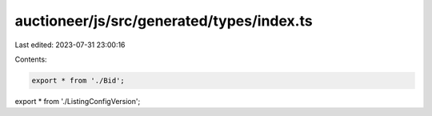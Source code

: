 auctioneer/js/src/generated/types/index.ts
==========================================

Last edited: 2023-07-31 23:00:16

Contents:

.. code-block:: ts

    export * from './Bid';
export * from './ListingConfigVersion';


